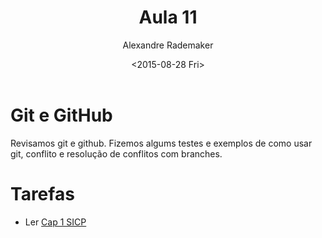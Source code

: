 #+Title: Aula 11 
#+Date: <2015-08-28 Fri>
#+Author: Alexandre Rademaker

* Git e GitHub

Revisamos git e github. Fizemos algums testes e exemplos de como usar
git, conflito e resolução de conflitos com branches.

* Tarefas

- Ler [[https://mitpress.mit.edu/sicp/full-text/book/book-Z-H-4.html#%_toc_start][Cap 1 SICP]]

